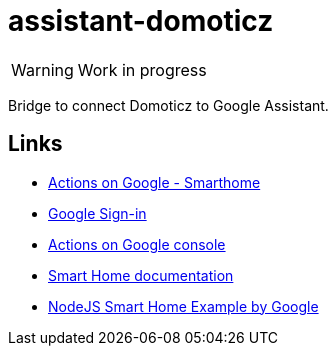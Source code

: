 = assistant-domoticz

WARNING: Work in progress

Bridge to connect Domoticz to Google Assistant.

== Links

- https://developers.google.com/actions/smarthome/create#setup-server[Actions on Google - Smarthome]
- https://developers.google.com/actions/identity/google-sign-in[Google Sign-in]
- https://console.actions.google.com/[Actions on Google console]
- https://developers.google.com/actions/smarthome/[Smart Home documentation]
- https://github.com/actions-on-google/smart-home-nodejs[NodeJS Smart Home Example by Google]
